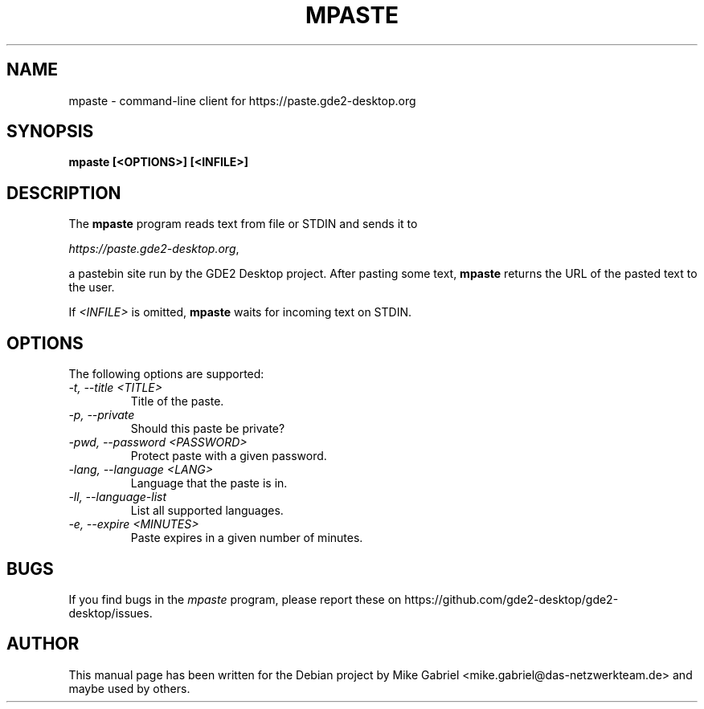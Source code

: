 .\"
.\" mpaste manual page.
.\" (C) 2015 Mike Gabriel <mike.gabriel@das-netzwerkteam.de>
.\"
.TH MPASTE 1 "GDE2"
.SH NAME
mpaste \- command\-line client for https://paste.gde2\-desktop.org
.SH SYNOPSIS
.B mpaste [<OPTIONS>] [<INFILE>]
.SH DESCRIPTION
The \fBmpaste\fR program reads text from file or STDIN and sends it to

    \fIhttps://paste.gde2\-desktop.org\fR, 

a pastebin site run by the GDE2 Desktop project. After pasting some text,
\fBmpaste\fR returns the URL of the pasted text to the user.

If \fI<INFILE>\fR is omitted, \fBmpaste\fR waits for incoming text on STDIN.

.SH OPTIONS
The following options are supported:
.TP
.I "\-t, \-\-title <TITLE>"
Title of the paste.
.\" .TP
.\" .I "\-a, \-\-author"
.\" Author of the paste.
.TP
.I "\-p, \-\-private"
Should this paste be private?
.TP
.I "\-pwd, \-\-password <PASSWORD>"
Protect paste with a given password.
.TP
.I "\-lang, \-\-language <LANG>"
Language that the paste is in.
.TP
.I "\-ll, \-\-language\-list"
List all supported languages.
.TP
.I "\-e, \-\-expire <MINUTES>"
Paste expires in a given number of minutes.

.SH BUGS
If you find bugs in the \fImpaste\fP program, please report
these on https://github.com/gde2\-desktop/gde2\-desktop/issues.

.SH AUTHOR
This manual page has been written for the Debian project by Mike Gabriel
<mike.gabriel@das\-netzwerkteam.de> and maybe used by others.
